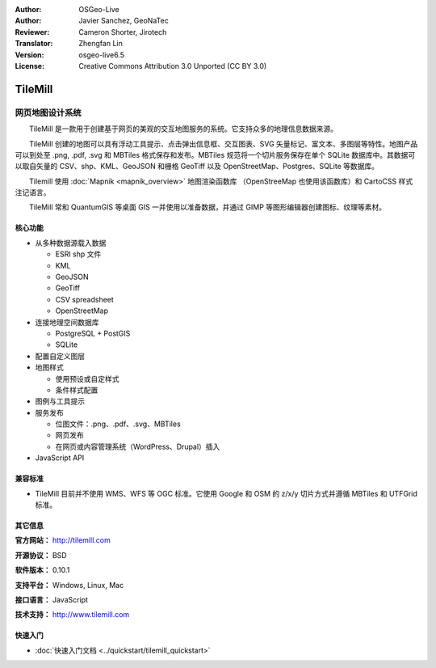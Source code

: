 :Author: OSGeo-Live
:Author: Javier Sanchez, GeoNaTec
:Reviewer: Cameron Shorter, Jirotech
:Translator: Zhengfan Lin
:Version: osgeo-live6.5
:License: Creative Commons Attribution 3.0 Unported (CC BY 3.0)

.. image:: /images/project_logos/logo-tilemill.png
  :alt: TileMill
  :align: right
  :target: http://www.tilemill.com

TileMill
================================================================================


网页地图设计系统
~~~~~~~~~~~~~~~~~~~~~~~~~~~~~~~~~~~~~~~~~~~~~~~~~~~~~~~~~~~~~~~~~~~~~~~~~~~~~~~~

　　TileMill 是一款用于创建基于网页的美观的交互地图服务的系统。它支持众多的地理信息数据来源。

.. Review Comment
  If MBTiles is an Open Standard, we probably should provide a link to it.

　　TileMill 创建的地图可以具有浮动工具提示、点击弹出信息框、交互图表、SVG 矢量标记、富文本、多图层等特性。地图产品可以到处至 .png, .pdf, .svg 和 MBTiles 格式保存和发布。MBTiles 规范将一个切片服务保存在单个 SQLite 数据库中。其数据可以取自矢量的 CSV、shp、KML、GeoJSON 和栅格 GeoTiff 以及 OpenStreetMap、Postgres、SQLite 等数据库。

　　Tilemill 使用 :doc:`Mapnik <mapnik_overview>` 地图渲染函数库 （OpenStreeMap 也使用该函数库）和 CartoCSS 样式注记语言。

　　TileMill 常和 QuantumGIS 等桌面 GIS 一并使用以准备数据，并通过 GIMP 等图形编辑器创建图标、纹理等素材。

.. image:: /images/projects/tilemill/tilemill_interface2.png
  :scale: 70 %
  :alt: TilleMill user interface
  :align: right

核心功能
--------------------------------------------------------------------------------

* 从多种数据源载入数据
  
  * ESRI shp 文件
  * KML
  * GeoJSON
  * GeoTiff
  * CSV spreadsheet
  * OpenStreetMap

* 连接地理空间数据库

  * PostgreSQL + PostGIS
  * SQLite

* 配置自定义图层

* 地图样式

  * 使用预设或自定样式
  * 条件样式配置

* 图例与工具提示

* 服务发布

  * 位图文件：.png、.pdf、.svg、MBTiles
  * 网页发布
  * 在网页或内容管理系统（WordPress、Drupal）插入

* JavaScript API

兼容标准
--------------------------------------------------------------------------------

* TileMill 目前并不使用 WMS、WFS 等 OGC 标准。它使用 Google 和 OSM 的 z/x/y 切片方式并遵循 MBTiles 和 UTFGrid 标准。

其它信息
--------------------------------------------------------------------------------

**官方网站：** http://tilemill.com

**开源协议：** BSD

**软件版本：** 0.10.1

**支持平台：** Windows, Linux, Mac

**接口语言：** JavaScript

**技术支持：** http://www.tilemill.com


快速入门
--------------------------------------------------------------------------------
    
* :doc:`快速入门文档 <../quickstart/tilemill_quickstart>`
